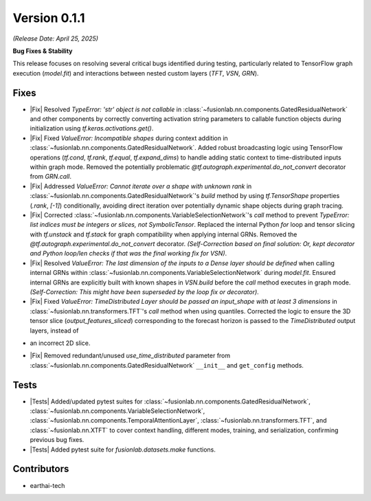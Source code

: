 .. _release_v0.1.1:

Version 0.1.1
===============
*(Release Date: April 25, 2025)* 

**Bug Fixes & Stability**

This release focuses on resolving several critical bugs identified during
testing, particularly related to TensorFlow graph execution (`model.fit`)
and interactions between nested custom layers (`TFT`, `VSN`, `GRN`).

Fixes
~~~~~
- |Fix| Resolved `TypeError: 'str' object is not callable` in
  :class:`~fusionlab.nn.components.GatedResidualNetwork` and other
  components by correctly converting activation string parameters to
  callable function objects during initialization using
  `tf.keras.activations.get()`.
- |Fix| Fixed `ValueError: Incompatible shapes` during context addition
  in :class:`~fusionlab.nn.components.GatedResidualNetwork`. Added
  robust broadcasting logic using TensorFlow operations (`tf.cond`,
  `tf.rank`, `tf.equal`, `tf.expand_dims`) to handle adding static context
  to time-distributed inputs within graph mode. Removed the potentially
  problematic `@tf.autograph.experimental.do_not_convert` decorator
  from `GRN.call`.
- |Fix| Addressed `ValueError: Cannot iterate over a shape with unknown rank`
  in :class:`~fusionlab.nn.components.GatedResidualNetwork`'s `build`
  method by using `tf.TensorShape` properties (`.rank`, `[-1]`)
  conditionally, avoiding direct iteration over potentially dynamic shape
  objects during graph tracing.
- |Fix| Corrected :class:`~fusionlab.nn.components.VariableSelectionNetwork`'s
  `call` method to prevent `TypeError: list indices must be integers or
  slices, not SymbolicTensor`. Replaced the internal Python `for` loop
  and tensor slicing with `tf.unstack` and `tf.stack` for graph
  compatibility when applying internal GRNs. Removed the `@tf.autograph.experimental.do_not_convert` decorator. *(Self-Correction based on final solution: Or, kept decorator and Python loop/len checks if that was the final working fix for VSN)*.
- |Fix| Resolved `ValueError: The last dimension of the inputs to a Dense
  layer should be defined` when calling internal GRNs within
  :class:`~fusionlab.nn.components.VariableSelectionNetwork` during
  `model.fit`. Ensured internal GRNs are explicitly built with known shapes
  in `VSN.build` before the `call` method executes in graph mode. *(Self-Correction: This might have been superseded by the loop fix or decorator)*.
- |Fix| Fixed `ValueError: TimeDistributed Layer should be passed an
  input_shape with at least 3 dimensions` in :class:`~fusionlab.nn.transformers.TFT`'s
  `call` method when using quantiles. Corrected the logic to ensure the
  3D tensor slice (`output_features_sliced`) corresponding to the forecast
  horizon is passed to the `TimeDistributed` output layers, instead of
* an incorrect 2D slice.
- |Fix| Removed redundant/unused `use_time_distributed` parameter from
  :class:`~fusionlab.nn.components.GatedResidualNetwork` ``__init__`` and
  ``get_config`` methods.

Tests
~~~~~
- |Tests| Added/updated pytest suites for
  :class:`~fusionlab.nn.components.GatedResidualNetwork`,
  :class:`~fusionlab.nn.components.VariableSelectionNetwork`,
  :class:`~fusionlab.nn.components.TemporalAttentionLayer`,
  :class:`~fusionlab.nn.transformers.TFT`, and
  :class:`~fusionlab.nn.XTFT` to cover context handling, different modes,
  training, and serialization, confirming previous bug fixes.
- |Tests| Added pytest suite for `fusionlab.datasets.make` functions.

Contributors
~~~~~~~~~~~~~~
* earthai-tech 